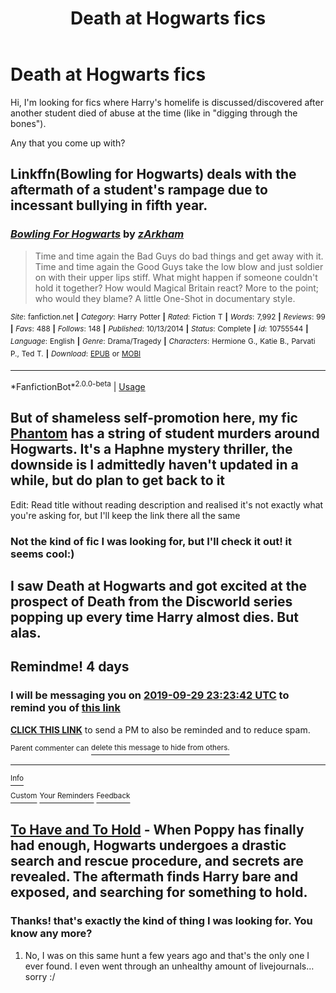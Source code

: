 #+TITLE: Death at Hogwarts fics

* Death at Hogwarts fics
:PROPERTIES:
:Author: Lipush
:Score: 13
:DateUnix: 1569430932.0
:DateShort: 2019-Sep-25
:FlairText: Request
:END:
Hi, I'm looking for fics where Harry's homelife is discussed/discovered after another student died of abuse at the time (like in "digging through the bones").

Any that you come up with?


** Linkffn(Bowling for Hogwarts) deals with the aftermath of a student's rampage due to incessant bullying in fifth year.
:PROPERTIES:
:Author: rohan62442
:Score: 2
:DateUnix: 1569506368.0
:DateShort: 2019-Sep-26
:END:

*** [[https://www.fanfiction.net/s/10755544/1/][*/Bowling For Hogwarts/*]] by [[https://www.fanfiction.net/u/2290086/zArkham][/zArkham/]]

#+begin_quote
  Time and time again the Bad Guys do bad things and get away with it. Time and time again the Good Guys take the low blow and just soldier on with their upper lips stiff. What might happen if someone couldn't hold it together? How would Magical Britain react? More to the point; who would they blame? A little One-Shot in documentary style.
#+end_quote

^{/Site/:} ^{fanfiction.net} ^{*|*} ^{/Category/:} ^{Harry} ^{Potter} ^{*|*} ^{/Rated/:} ^{Fiction} ^{T} ^{*|*} ^{/Words/:} ^{7,992} ^{*|*} ^{/Reviews/:} ^{99} ^{*|*} ^{/Favs/:} ^{488} ^{*|*} ^{/Follows/:} ^{148} ^{*|*} ^{/Published/:} ^{10/13/2014} ^{*|*} ^{/Status/:} ^{Complete} ^{*|*} ^{/id/:} ^{10755544} ^{*|*} ^{/Language/:} ^{English} ^{*|*} ^{/Genre/:} ^{Drama/Tragedy} ^{*|*} ^{/Characters/:} ^{Hermione} ^{G.,} ^{Katie} ^{B.,} ^{Parvati} ^{P.,} ^{Ted} ^{T.} ^{*|*} ^{/Download/:} ^{[[http://www.ff2ebook.com/old/ffn-bot/index.php?id=10755544&source=ff&filetype=epub][EPUB]]} ^{or} ^{[[http://www.ff2ebook.com/old/ffn-bot/index.php?id=10755544&source=ff&filetype=mobi][MOBI]]}

--------------

*FanfictionBot*^{2.0.0-beta} | [[https://github.com/tusing/reddit-ffn-bot/wiki/Usage][Usage]]
:PROPERTIES:
:Author: FanfictionBot
:Score: 1
:DateUnix: 1569506413.0
:DateShort: 2019-Sep-26
:END:


** But of shameless self-promotion here, my fic [[https://www.fanfiction.net/s/13001435][Phantom]] has a string of student murders around Hogwarts. It's a Haphne mystery thriller, the downside is I admittedly haven't updated in a while, but do plan to get back to it

Edit: Read title without reading description and realised it's not exactly what you're asking for, but I'll keep the link there all the same
:PROPERTIES:
:Author: CGPHadley
:Score: 2
:DateUnix: 1569453981.0
:DateShort: 2019-Sep-26
:END:

*** Not the kind of fic I was looking for, but I'll check it out! it seems cool:)
:PROPERTIES:
:Author: Lipush
:Score: 1
:DateUnix: 1569511268.0
:DateShort: 2019-Sep-26
:END:


** I saw Death at Hogwarts and got excited at the prospect of Death from the Discworld series popping up every time Harry almost dies. But alas.
:PROPERTIES:
:Author: ConfusedPolatBear
:Score: 2
:DateUnix: 1569463642.0
:DateShort: 2019-Sep-26
:END:


** Remindme! 4 days
:PROPERTIES:
:Score: 1
:DateUnix: 1569453822.0
:DateShort: 2019-Sep-26
:END:

*** I will be messaging you on [[http://www.wolframalpha.com/input/?i=2019-09-29%2023:23:42%20UTC%20To%20Local%20Time][*2019-09-29 23:23:42 UTC*]] to remind you of [[https://np.reddit.com/r/HPfanfiction/comments/d966fr/death_at_hogwarts_fics/f1fvb64/][*this link*]]

[[https://np.reddit.com/message/compose/?to=RemindMeBot&subject=Reminder&message=%5Bhttps%3A%2F%2Fwww.reddit.com%2Fr%2FHPfanfiction%2Fcomments%2Fd966fr%2Fdeath_at_hogwarts_fics%2Ff1fvb64%2F%5D%0A%0ARemindMe%21%202019-09-29%2023%3A23%3A42%20UTC][*CLICK THIS LINK*]] to send a PM to also be reminded and to reduce spam.

^{Parent commenter can} [[https://np.reddit.com/message/compose/?to=RemindMeBot&subject=Delete%20Comment&message=Delete%21%20d966fr][^{delete this message to hide from others.}]]

--------------

[[https://np.reddit.com/r/RemindMeBot/comments/c5l9ie/remindmebot_info_v20/][^{Info}]]

[[https://np.reddit.com/message/compose/?to=RemindMeBot&subject=Reminder&message=%5BLink%20or%20message%20inside%20square%20brackets%5D%0A%0ARemindMe%21%20Time%20period%20here][^{Custom}]]
[[https://np.reddit.com/message/compose/?to=RemindMeBot&subject=List%20Of%20Reminders&message=MyReminders%21][^{Your Reminders}]]
[[https://np.reddit.com/message/compose/?to=Watchful1&subject=RemindMeBot%20Feedback][^{Feedback}]]
:PROPERTIES:
:Author: RemindMeBot
:Score: 0
:DateUnix: 1569453831.0
:DateShort: 2019-Sep-26
:END:


** [[http://www.potionsandsnitches.org/fanfiction/viewstory.php?sid=1917&chapter=1][To Have and To Hold]] - When Poppy has finally had enough, Hogwarts undergoes a drastic search and rescue procedure, and secrets are revealed. The aftermath finds Harry bare and exposed, and searching for something to hold.
:PROPERTIES:
:Author: lapapillonne
:Score: 1
:DateUnix: 1569475687.0
:DateShort: 2019-Sep-26
:END:

*** Thanks! that's exactly the kind of thing I was looking for. You know any more?
:PROPERTIES:
:Author: Lipush
:Score: 1
:DateUnix: 1569511183.0
:DateShort: 2019-Sep-26
:END:

**** No, I was on this same hunt a few years ago and that's the only one I ever found. I even went through an unhealthy amount of livejournals... sorry :/
:PROPERTIES:
:Author: lapapillonne
:Score: 1
:DateUnix: 1569555408.0
:DateShort: 2019-Sep-27
:END:
